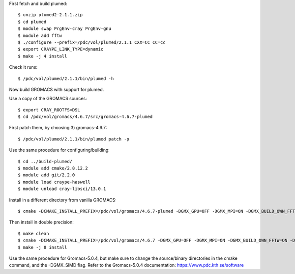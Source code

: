 

First fetch and build plumed::

  $ unzip plumed2-2.1.1.zip
  $ cd plumed
  $ module swap PrgEnv-cray PrgEnv-gnu
  $ module add fftw
  $ ./configure --prefix=/pdc/vol/plumed/2.1.1 CXX=CC CC=cc
  $ export CRAYPE_LINK_TYPE=dynamic
  $ make -j 4 install

Check it runs::

  $ /pdc/vol/plumed/2.1.1/bin/plumed -h

Now build GROMACS with support for plumed.

Use a copy of the GROMACS sources::

  $ export CRAY_ROOTFS=DSL
  $ cd /pdc/vol/gromacs/4.6.7/src/gromacs-4.6.7-plumed

First patch them, by choosing 3) gromacs-4.6.7::

  $ /pdc/vol/plumed/2.1.1/bin/plumed patch -p

Use the same procedure for configuring/building::

  $ cd ../build-plumed/
  $ module add cmake/2.8.12.2
  $ module add git/2.2.0
  $ module load craype-haswell
  $ module unload cray-libsci/13.0.1

Install in a different directory from vanilla GROMACS::

  $ cmake -DCMAKE_INSTALL_PREFIX=/pdc/vol/gromacs/4.6.7-plumed -DGMX_GPU=OFF -DGMX_MPI=ON -DGMX_BUILD_OWN_FFTW=ON -DGMX_DOUBLE=OFF -DGMX_CPU_ACCELERATION=AVX_256 -DGMX_CYCLE_SUBCOUNTERS=ON -DGMX_PREFER_STATIC_LIBS=ON -DGMX_EXTERNAL_BLAS=OFF -DGMX_EXTERNAL_LAPACK=OFF ../gromacs-4.6.7-plumed

Then install in double precision::

  $ make clean
  $ cmake -DCMAKE_INSTALL_PREFIX=/pdc/vol/gromacs/4.6.7 -DGMX_GPU=OFF -DGMX_MPI=ON -DGMX_BUILD_OWN_FFTW=ON -DGMX_DOUBLE=OFF -DGMX_CPU_ACCELERATION=AVX_256 -DGMX_CYCLE_SUBCOUNTERS=ON -DGMX_PREFER_STATIC_LIBS=ON -DGMX_EXTERNAL_BLAS=OFF -DGMX_EXTERNAL_LAPACK=OFF ../gromacs-4.6.7
  $ make -j 8 install

Use the same procedure for Gromacs-5.0.4, but make sure to change the source/binary directories in the cmake command, and the -DGMX_SIMD flag. Refer to the Gromacs-5.0.4 documentation: https://www.pdc.kth.se/software
